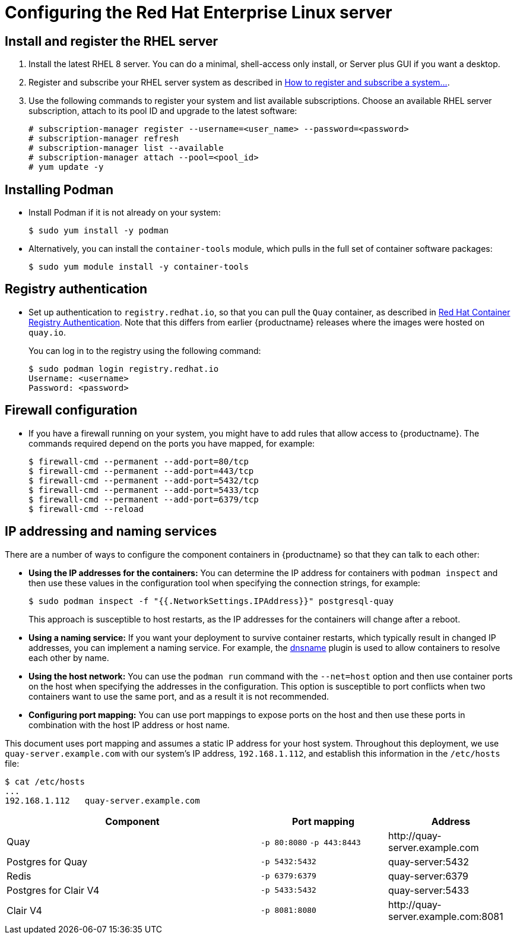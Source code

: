 = Configuring the Red Hat Enterprise Linux server


== Install and register the RHEL server

. Install the latest RHEL 8 server. You can do a minimal, shell-access only install, or Server plus GUI if you want a desktop.

. Register and subscribe your RHEL server system as described in link:https://access.redhat.com/solutions/253273[How to register and subscribe a system...]. 

. Use the following commands to register your system and list available subscriptions. Choose an available RHEL server subscription, attach to its pool ID and upgrade to the latest software:
+
....
# subscription-manager register --username=<user_name> --password=<password>
# subscription-manager refresh
# subscription-manager list --available
# subscription-manager attach --pool=<pool_id>
# yum update -y
....

== Installing Podman

* Install Podman if it is not already on your system:
+
....
$ sudo yum install -y podman
....

* Alternatively, you can install the `container-tools` module, which pulls in the full set of container software packages: 
+
....
$ sudo yum module install -y container-tools
....

== Registry authentication

* Set up authentication to `registry.redhat.io`, so that you can pull the `Quay` container, as described in link:https://access.redhat.com/RegistryAuthentication[Red Hat Container Registry Authentication]. Note that this differs from earlier {productname} releases where the images were hosted on `quay.io`.
+
You can log in to the registry using the following command:
+
....
$ sudo podman login registry.redhat.io
Username: <username>
Password: <password>
....

== Firewall configuration

* If you have a firewall running on your system, you might have to add rules that allow access to {productname}. The commands required depend on the ports you have mapped, for example: 
+
....
$ firewall-cmd --permanent --add-port=80/tcp
$ firewall-cmd --permanent --add-port=443/tcp
$ firewall-cmd --permanent --add-port=5432/tcp
$ firewall-cmd --permanent --add-port=5433/tcp
$ firewall-cmd --permanent --add-port=6379/tcp
$ firewall-cmd --reload
....

[[ip-naming]]
== IP addressing and naming services

There are a number of ways to configure the component containers in {productname} so that they can talk to each other:

* **Using the IP addresses for the containers:** You can determine the IP address for containers with `podman inspect` and then use these values in the configuration tool when specifying the connection strings, for example:
+
....
$ sudo podman inspect -f "{{.NetworkSettings.IPAddress}}" postgresql-quay
....
+
This approach is susceptible to host restarts, as the IP addresses for the containers will change after a reboot.
* **Using a naming service:** If you want your deployment to survive container restarts, which typically result in changed IP addresses, you can implement a naming service. For example, the link:https://github.com/containers/dnsname[dnsname] plugin is used to allow containers to resolve each other by name.
* **Using the host network:** You can use the `podman run` command with the `--net=host` option and then use container ports on the host when specifying the addresses in the configuration. This option is susceptible to port conflicts when two containers want to use the same port, and as a result it is not recommended.
* **Configuring port mapping:**  You can use port mappings to expose ports on the host and then use these ports in combination with the host IP address or host name.

This document uses port mapping and assumes a static IP address for your host system. Throughout this deployment, we use `quay-server.example.com` with our system's IP address, `192.168.1.112`, and establish this information in the `/etc/hosts` file:

....
$ cat /etc/hosts
...
192.168.1.112   quay-server.example.com
....


[%header, cols="2,1,1"]
|===
|Component
|Port mapping
|Address

|Quay
|`-p 80:8080` `-p 443:8443`
|\http://quay-server.example.com

|Postgres for Quay
|`-p 5432:5432`
|quay-server:5432

|Redis
|`-p 6379:6379`
|quay-server:6379

|Postgres for Clair V4
|`-p 5433:5432`
|quay-server:5433

|Clair V4
|`-p 8081:8080`
|\http://quay-server.example.com:8081

|===

